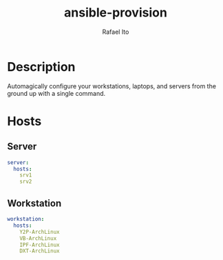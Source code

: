 #+TITLE: ansible-provision
#+AUTHOR: Rafael Ito
#+DESCRIPTION: Ansible-pull automation to provision desktop/laptop/server config and dotfiles consistently.
#+STARTUP: showeverything
#+auto_tangle: t

* Description
Automagically configure your workstations, laptops, and servers from the ground up with a single command.
* Hosts
:PROPERTIES:
:header-args: :tangle hosts.yml
:END:
** Server
#+begin_src yml
server:
  hosts:
    srv1
    srv2
#+end_src
** Workstation
#+begin_src yml
workstation:
  hosts:
    Y2P-ArchLinux
    VB-ArchLinux
    IPF-ArchLinux
    DXT-ArchLinux
#+end_src
